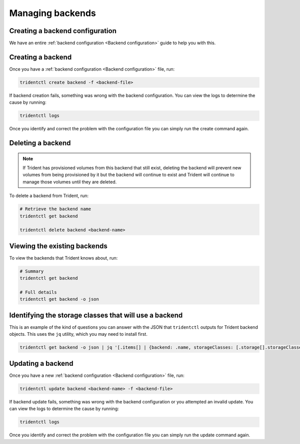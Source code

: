 #################
Managing backends
#################

Creating a backend configuration
--------------------------------

We have an entire :ref:`backend configuration <Backend configuration>` guide to
help you with this.

Creating a backend
------------------

Once you have a :ref:`backend configuration <Backend configuration>` file, run:

.. code-block:: bash

  tridentctl create backend -f <backend-file>

If backend creation fails, something was wrong with the backend configuration.
You can view the logs to determine the cause by running:

.. code-block:: bash

  tridentctl logs

Once you identify and correct the problem with the configuration file you can
simply run the create command again.

Deleting a backend
------------------

.. note::
  If Trident has provisioned volumes from this backend that still exist,
  deleting the backend will prevent new volumes from being provisioned by it
  but the backend will continue to exist and Trident will continue to manage
  those volumes until they are deleted.

To delete a backend from Trident, run:

.. code-block:: bash

  # Retrieve the backend name
  tridentctl get backend

  tridentctl delete backend <backend-name>

Viewing the existing backends
-----------------------------

To view the backends that Trident knows about, run:

.. code-block:: bash

  # Summary
  tridentctl get backend

  # Full details
  tridentctl get backend -o json

Identifying the storage classes that will use a backend
-------------------------------------------------------

This is an example of the kind of questions you can answer with the JSON that
``tridentctl`` outputs for Trident backend objects. This uses the ``jq``
utility, which you may need to install first.

.. code-block:: bash

  tridentctl get backend -o json | jq '[.items[] | {backend: .name, storageClasses: [.storage[].storageClasses]|unique}]'

Updating a backend
------------------

Once you have a new :ref:`backend configuration <Backend configuration>` file, run:

.. code-block:: bash

  tridentctl update backend <backend-name> -f <backend-file>

If backend update fails, something was wrong with the backend configuration or
you attempted an invalid update.
You can view the logs to determine the cause by running:

.. code-block:: bash

  tridentctl logs

Once you identify and correct the problem with the configuration file you can
simply run the update command again.
